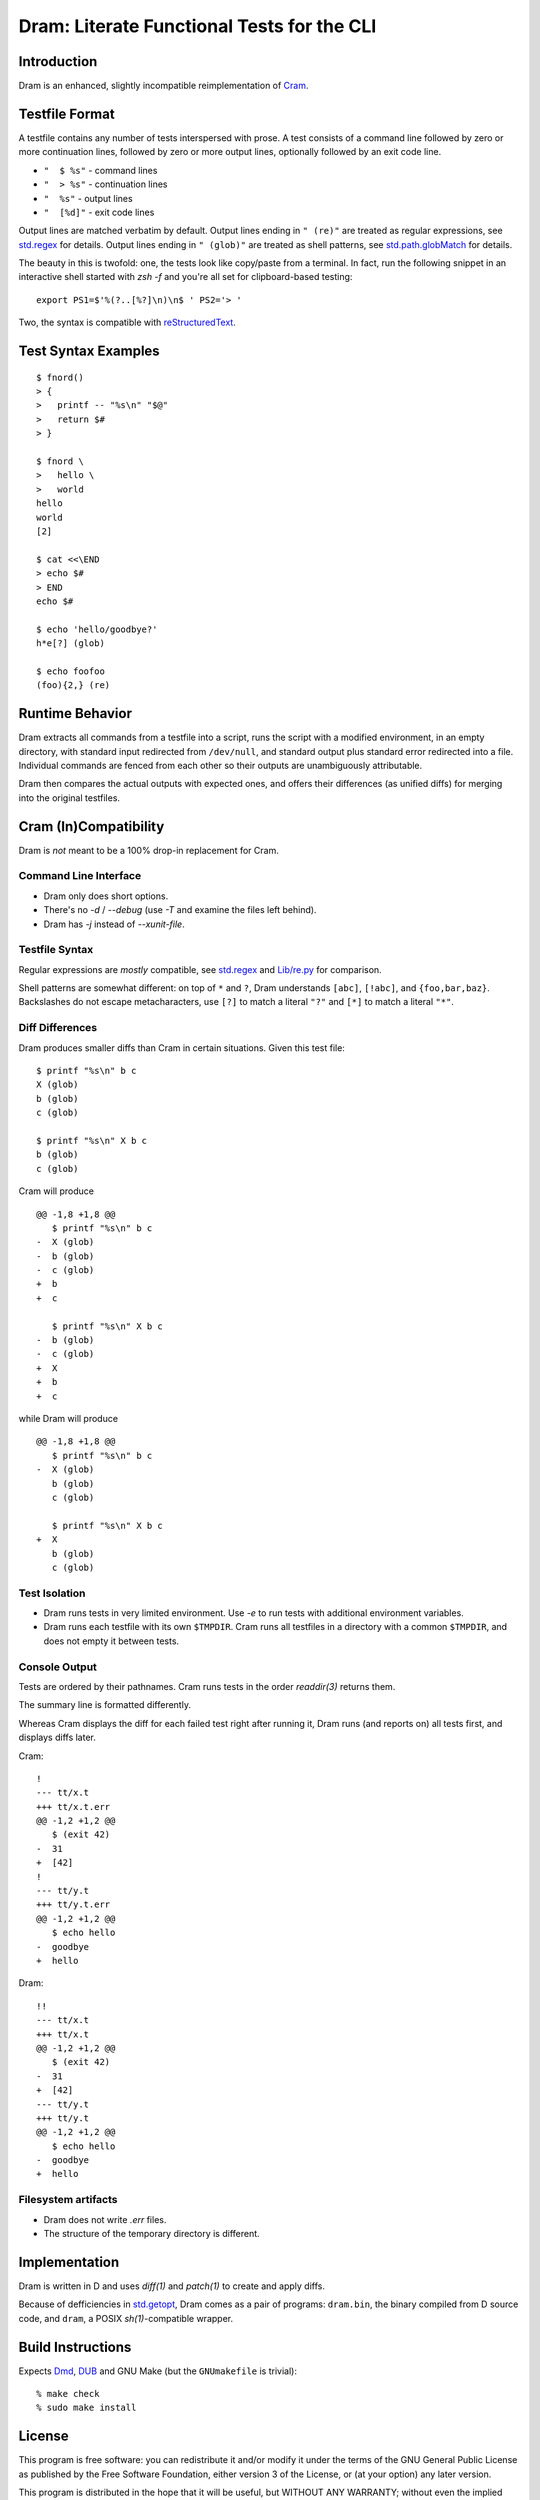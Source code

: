 Dram: Literate Functional Tests for the CLI
###########################################

Introduction
============

Dram is an enhanced, slightly incompatible reimplementation of Cram_.

.. _Cram: https://bitheap.org/


Testfile Format
===============

A testfile contains any number of tests interspersed with
prose.  A test consists of a command line followed by zero
or more continuation lines, followed by zero or more output
lines, optionally followed by an exit code line.

* ``"  $ %s"`` - command lines
* ``"  > %s"`` - continuation lines
* ``"  %s"`` - output lines
* ``"  [%d]"`` - exit code lines

Output lines are matched verbatim by default.
Output lines ending in ``" (re)"`` are treated as regular
expressions, see `std.regex`_ for details.  Output lines
ending in ``" (glob)"`` are treated as shell patterns,
see `std.path.globMatch`_ for details.

.. _std.regex: https://dlang.org/phobos/std_regex.html
.. _std.path.globMatch: https://dlang.org/phobos/std_path.html#globMatch

The beauty in this is twofold: one, the tests look like copy/paste
from a terminal.  In fact, run the following snippet in
an interactive shell started with `zsh -f` and you're all set
for clipboard-based testing::

  export PS1=$'%(?..[%?]\n)\n$ ' PS2='> '

Two, the syntax is compatible with reStructuredText_.

.. _reStructuredText: http://docutils.sf.net/


Test Syntax Examples
====================

::

  $ fnord()
  > {
  >   printf -- "%s\n" "$@"
  >   return $#
  > }

  $ fnord \
  >   hello \
  >   world
  hello
  world
  [2]

  $ cat <<\END
  > echo $#
  > END
  echo $#

  $ echo 'hello/goodbye?'
  h*e[?] (glob)

  $ echo foofoo
  (foo){2,} (re)


Runtime Behavior
================

Dram extracts all commands from a testfile into a script,
runs the script with a modified environment, in an empty
directory, with standard input redirected from ``/dev/null``,
and standard output plus standard error redirected into
a file.  Individual commands are fenced from each other
so their outputs are unambiguously attributable.

Dram then compares the actual outputs with expected ones,
and offers their differences (as unified diffs) for merging
into the original testfiles.


Cram (In)Compatibility
======================

Dram is *not* meant to be a 100% drop-in replacement
for Cram.

Command Line Interface
++++++++++++++++++++++

* Dram only does short options.
* There's no `-d` / `--debug` (use `-T` and examine the files left behind).
* Dram has `-j` instead of `--xunit-file`.

Testfile Syntax
+++++++++++++++

Regular expressions are *mostly* compatible,
see `std.regex`_ and `Lib/re.py`_ for comparison.

Shell patterns are somewhat different: on top of
``*`` and ``?``, Dram understands ``[abc]``, ``[!abc]``,
and ``{foo,bar,baz}``.  Backslashes do not escape
metacharacters, use ``[?]`` to match a literal ``"?"``
and ``[*]`` to match a literal ``"*"``.

.. _std.regex: https://dlang.org/phobos/std_regex.html
.. _Lib/re.py: https://docs.python.org/3/library/re.html

Diff Differences
++++++++++++++++

Dram produces smaller diffs than Cram in certain situations.
Given this test file::

    $ printf "%s\n" b c
    X (glob)
    b (glob)
    c (glob)

    $ printf "%s\n" X b c
    b (glob)
    c (glob)

Cram will produce ::

  @@ -1,8 +1,8 @@
     $ printf "%s\n" b c
  -  X (glob)
  -  b (glob)
  -  c (glob)
  +  b
  +  c

     $ printf "%s\n" X b c
  -  b (glob)
  -  c (glob)
  +  X
  +  b
  +  c

while Dram will produce ::

  @@ -1,8 +1,8 @@
     $ printf "%s\n" b c
  -  X (glob)
     b (glob)
     c (glob)

     $ printf "%s\n" X b c
  +  X
     b (glob)
     c (glob)


Test Isolation
++++++++++++++

* Dram runs tests in very limited environment.
  Use `-e` to run tests with additional environment variables.
* Dram runs each testfile with its own ``$TMPDIR``.
  Cram runs all testfiles in a directory with a common
  ``$TMPDIR``, and does not empty it between tests.

Console Output
++++++++++++++

Tests are ordered by their pathnames.  Cram runs tests
in the order `readdir(3)` returns them.

The summary line is formatted differently.

Whereas Cram displays the diff for each failed test
right after running it, Dram runs (and reports on)
all tests first, and displays diffs later.

Cram::

  !
  --- tt/x.t
  +++ tt/x.t.err
  @@ -1,2 +1,2 @@
     $ (exit 42)
  -  31
  +  [42]
  !
  --- tt/y.t
  +++ tt/y.t.err
  @@ -1,2 +1,2 @@
     $ echo hello
  -  goodbye
  +  hello

Dram::

  !!
  --- tt/x.t
  +++ tt/x.t
  @@ -1,2 +1,2 @@
     $ (exit 42)
  -  31
  +  [42]
  --- tt/y.t
  +++ tt/y.t
  @@ -1,2 +1,2 @@
     $ echo hello
  -  goodbye
  +  hello

Filesystem artifacts
++++++++++++++++++++

* Dram does not write `.err` files.
* The structure of the temporary directory is different.


Implementation
==============

Dram is written in D and uses `diff(1)` and `patch(1)`
to create and apply diffs.

Because of defficiencies in `std.getopt`_, Dram comes as a pair
of programs: ``dram.bin``, the binary compiled from D source code,
and ``dram``, a POSIX `sh(1)`-compatible wrapper.

.. _std.getopt: https://dlang.org/phobos/std_getopt.html


Build Instructions
==================

Expects Dmd_, DUB_ and GNU Make (but the ``GNUmakefile`` is trivial)::

  % make check
  % sudo make install

.. _Dmd: https://dlang.org/download.html
.. _DUB: https://dub.pm/


License
=======

This program is free software: you can redistribute it and/or modify
it under the terms of the GNU General Public License as published by
the Free Software Foundation, either version 3 of the License, or
(at your option) any later version.

This program is distributed in the hope that it will be useful,
but WITHOUT ANY WARRANTY; without even the implied warranty of
MERCHANTABILITY or FITNESS FOR A PARTICULAR PURPOSE.  See the
GNU General Public License for more details.

You should have received a copy of the GNU General Public License
along with this program.  If not, see <https://www.gnu.org/licenses/>.
